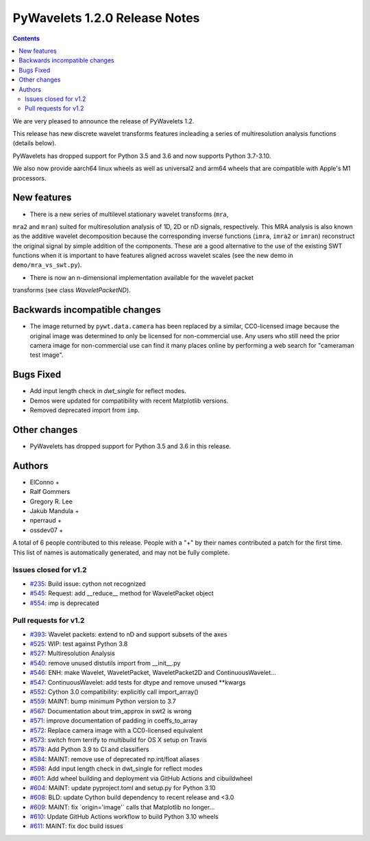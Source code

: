==============================
PyWavelets 1.2.0 Release Notes
==============================

.. contents::

We are very pleased to announce the release of PyWavelets 1.2.

This release has new discrete wavelet transforms features incleading a series
of multiresolution analysis functions (details below).

PyWavelets has dropped support for Python 3.5 and 3.6 and now supports
Python 3.7-3.10.

We also now provide aarch64 linux wheels as well as universal2 and arm64
wheels that are compatible with Apple's M1 processors.


New features
============

- There is a new series of multilevel stationary wavelet transforms (``mra``,
``mra2`` and ``mran``) suited for multiresolution analysis of 1D, 2D or nD
signals, respectively. This MRA analysis is also known as the additive wavelet decomposition because the corresponding inverse functions (``imra``, ``imra2``
or ``imran``) reconstruct the original signal by simple addition of the
components. These are a good alternative to the use of the existing SWT
functions when it is important to have features aligned across wavelet scales
(see the new demo in ``demo/mra_vs_swt.py``).

- There is now an n-dimensional implementation available for the wavelet packet
transforms (see class `WaveletPacketND`).


Backwards incompatible changes
==============================

- The image returned by ``pywt.data.camera`` has been replaced by a similar,
  CC0-licensed image because the original image was determined to only be
  licensed for non-commercial use. Any users who still need the prior camera
  image for non-commercial use can find it many places online by performing a
  web search for "cameraman test image".

Bugs Fixed
==========

- Add input length check in `dwt_single` for reflect modes.
- Demos were updated for compatibility with recent Matplotlib versions.
- Removed deprecated import from ``imp``.

Other changes
=============

- PyWavelets has dropped support for Python 3.5 and 3.6 in this release.

Authors
=======

* ElConno +
* Ralf Gommers
* Gregory R. Lee
* Jakub Mandula +
* nperraud +
* ossdev07 +

A total of 6 people contributed to this release.
People with a "+" by their names contributed a patch for the first time.
This list of names is automatically generated, and may not be fully complete.


Issues closed for v1.2
----------------------

* `#235 <https://github.com/PyWavelets/pywt/issues/235>`__: Build issue: cython not recognized
* `#545 <https://github.com/PyWavelets/pywt/issues/545>`__: Request: add __reduce__ method for WaveletPacket object
* `#554 <https://github.com/PyWavelets/pywt/issues/554>`__: imp is deprecated


Pull requests for v1.2
----------------------

* `#393 <https://github.com/PyWavelets/pywt/pull/393>`__: Wavelet packets: extend to nD and support subsets of the axes
* `#525 <https://github.com/PyWavelets/pywt/pull/525>`__: WIP: test against Python 3.8
* `#527 <https://github.com/PyWavelets/pywt/pull/527>`__: Multiresolution Analysis
* `#540 <https://github.com/PyWavelets/pywt/pull/540>`__: remove unused distutils import from __init__.py
* `#546 <https://github.com/PyWavelets/pywt/pull/546>`__: ENH: make Wavelet, WaveletPacket, WaveletPacket2D and ContinuousWavelet...
* `#547 <https://github.com/PyWavelets/pywt/pull/547>`__: ContinuousWavelet: add tests for dtype and remove unused \*\*kwargs
* `#552 <https://github.com/PyWavelets/pywt/pull/552>`__: Cython 3.0 compatibility: explicitly call import_array()
* `#559 <https://github.com/PyWavelets/pywt/pull/559>`__: MAINT: bump minimum Python version to 3.7
* `#567 <https://github.com/PyWavelets/pywt/pull/567>`__: Documentation about trim_approx in swt2 is wrong
* `#571 <https://github.com/PyWavelets/pywt/pull/571>`__: improve documentation of padding in coeffs_to_array
* `#572 <https://github.com/PyWavelets/pywt/pull/572>`__: Replace camera image with a CC0-licensed equivalent
* `#573 <https://github.com/PyWavelets/pywt/pull/573>`__: switch from terrify to multibuild for OS X setup on Travis
* `#578 <https://github.com/PyWavelets/pywt/pull/578>`__: Add Python 3.9 to CI and classifiers
* `#584 <https://github.com/PyWavelets/pywt/pull/584>`__: MAINT: remove use of deprecated np.int/float aliases
* `#598 <https://github.com/PyWavelets/pywt/pull/598>`__: Add input length check in dwt_single for reflect modes
* `#601 <https://github.com/PyWavelets/pywt/pull/601>`__: Add wheel building and deployment via GitHub Actions and cibuildwheel
* `#604 <https://github.com/PyWavelets/pywt/pull/604>`__: MAINT: update pyproject.toml and setup.py for Python 3.10
* `#608 <https://github.com/PyWavelets/pywt/pull/608>`__: BLD: update Cython build dependency to recent release and <3.0
* `#609 <https://github.com/PyWavelets/pywt/pull/609>`__: MAINT: fix \`origin='image'\` calls that Matplotlib no longer...
* `#610 <https://github.com/PyWavelets/pywt/pull/610>`__: Update GitHub Actions workflow to build Python 3.10 wheels
* `#611 <https://github.com/PyWavelets/pywt/pull/611>`__: MAINT: fix doc build issues

